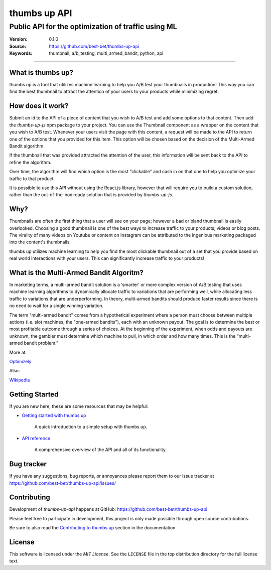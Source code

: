 ===============
 thumbs up API
===============
Public API for the  optimization of traffic using ML
----------------------------------------------------

.. image:: https://emojipedia-us.s3.dualstack.us-west-1.amazonaws.com/thumbs/240/apple/198/thumbs-up-sign_1f44d.png

|build-status| |license|

:Version: 0.1.0
:Source: https://github.com/best-bet/thumbs-up-api
:Keywords: thumbnail, a/b_testing, multi_armed_bandit, python, api

----

.. _What is thumbs up?:

What is thumbs up?
==================

thumbs up is a tool that utilizes machine learning to help you A/B test
your thumbnails in production! This way you can find the best thumbnail
to attract the attention of your users to your products while minimizing
regret.

.. _How does it work?:

How does it work?
=================

Submit an id to the API of a piece of content that you wish to A/B test
and add some options to that content. Then add the `thumbs-up-js` npm
package to your project. You can use the Thumbnail component as a wrapper
on the content that you wish to A/B test. Whenever your users visit the
page with this content, a request will be made to the API to return one
of the options that you provided for this item. This option will be chosen
based on the decision of the Multi-Armed Bandit algorithm.

If the thumbnail that was provided attracted the attention of the user,
this information will be sent back to the API to refine the algorithm.

Over time, the algorithm will find which option is the most "clickable"
and cash in on that one to help you optimize your traffic to that product.

It is possible to use this API without using the React.js library, however
that will require you to build a custom solution, rather than the
out-of-the-box ready solution that is provided by `thumbs-up-js`.

.. _Why?:

Why?
=====

Thumbnails are often the first thing that a user will see on your page;
however a bad or bland thumbnail is easily overlooked. Choosing a good
thumbnail is one of the best ways to increase traffic to your products,
videos or blog posts. The virality of many videos on Youtube or content
on Instagram can be attributed to the ingenious marketing packaged into
the content's thumbnails.

thumbs up utilizes machine learning to help you find the most clickable
thumbnail out of a set that you provide based on real world interactions
with your users. This can significantly increase traffic to your products!

.. _What-is-the-Multi-Armed-Bandit-Algorithm?:

What is the Multi-Armed Bandit Algoritm?
========================================

In marketing terms, a multi-armed bandit solution is a ‘smarter’ or more
complex version of A/B testing that uses machine learning algorithms to
dynamically allocate traffic to variations that are performing well, while
allocating less traffic to variations that are underperforming. In theory,
multi-armed bandits should produce faster results since there is no need to
wait for a single winning variation.

The term "multi-armed bandit" comes from a hypothetical experiment where a
person must choose between multiple actions (i.e. slot machines, the
"one-armed bandits"), each with an unknown payout. The goal is to determine
the best or most profitable outcome through a series of choices. At the
beginning of the experiment, when odds and payouts are unknown, the gambler
must determine which machine to pull, in which order and how many times.
This is the “multi-armed bandit problem.”

More at:

`Optimizely`_

Also:

`Wikipedia`_

.. _`Optimizely`: https://www.optimizely.com/optimization-glossary/multi-armed-bandit/

.. _`Wikipedia`: https://en.wikipedia.org/wiki/Multi-armed_bandit

.. _getting-started:

Getting Started
===============

If you are new here, these are some resources that may be helpful:

- `Getting started with thumbs up`_

    A quick introduction to a simple setup with thumbs up.

- `API reference`_

    A comprehensive overview of the API and all of its functionality.

.. _`Getting started with thumbs up`:
    https://github.com/best-bet/thumbs-up-api/blob/master/docs/getting-started.rst

.. _`API reference`:
    https://github.com/best-bet/thumbs-up-api/blob/master/docs/api-reference.rst

.. _bug-tracker:

Bug tracker
===========

If you have any suggestions, bug reports, or annoyances please report them
to our issue tracker at https://github.com/best-bet/thumbs-up-api/issues/

.. _contributing:

Contributing
============

Development of `thumbs-up-api` happens at GitHub: https://github.com/best-bet/thumbs-up-api

Please feel free to participate in development, this project
is only made possible through open source contributions.

Be sure to also read the `Contributing to thumbs up`_ section in the
documentation.

.. _`Contributing to thumbs up`:
    https://github.com/best-bet/thumbs-up-api/blob/master/CONTRIBUTING.rst

.. _license:

License
=======

This software is licensed under the `MIT License`. See the ``LICENSE``
file in the top distribution directory for the full license text.

.. # vim: syntax=rst expandtab tabstop=4 shiftwidth=4 shiftround

.. |build-status| image:: https://secure.travis-ci.org/best-bet/thumbs-up-api.png?branch=master
    :alt: Build status
    :target: https://travis-ci.org/best-bet/thumbs-up-api

.. |license| image:: https://img.shields.io/github/license/best-bet/thumbs-up-api.svg
    :alt: MIT License
    :target: https://opensource.org/licenses/MIT
